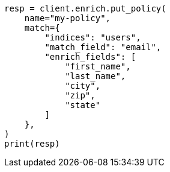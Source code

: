 // This file is autogenerated, DO NOT EDIT
// ingest/apis/enrich/put-enrich-policy.asciidoc:25

[source, python]
----
resp = client.enrich.put_policy(
    name="my-policy",
    match={
        "indices": "users",
        "match_field": "email",
        "enrich_fields": [
            "first_name",
            "last_name",
            "city",
            "zip",
            "state"
        ]
    },
)
print(resp)
----
